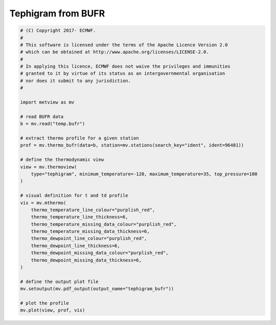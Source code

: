 .. only:: html

    .. note::
        :class: sphx-glr-download-link-note

        Click :ref:`here <sphx_glr_download_auto_examples_tephigram_bufr.py>`     to download the full example code
    .. rst-class:: sphx-glr-example-title

    .. _sphx_glr_auto_examples_tephigram_bufr.py:


Tephigram from BUFR
==============================================



.. image:: /auto_examples/images/sphx_glr_tephigram_bufr_001.png
    :alt: tephigram bufr
    :class: sphx-glr-single-img






.. code-block:: default


    # (C) Copyright 2017- ECMWF.
    #
    # This software is licensed under the terms of the Apache Licence Version 2.0
    # which can be obtained at http://www.apache.org/licenses/LICENSE-2.0.
    #
    # In applying this licence, ECMWF does not waive the privileges and immunities
    # granted to it by virtue of its status as an intergovernmental organisation
    # nor does it submit to any jurisdiction.
    #

    import metview as mv

    # read BUFR data
    b = mv.read("temp.bufr")

    # extract thermo profile for a given station
    prof = mv.thermo_bufr(data=b, station=mv.stations(search_key="ident", ident=96481))

    # define the thermodynamic view
    view = mv.thermoview(
        type="tephigram", minimum_temperature=-120, maximum_temperature=35, top_pressure=100
    )

    # visual definition for t and td profile
    vis = mv.mthermo(
        thermo_temperature_line_colour="purplish_red",
        thermo_temperature_line_thickness=6,
        thermo_temperature_missing_data_colour="purplish_red",
        thermo_temperature_missing_data_thickness=6,
        thermo_dewpoint_line_colour="purplish_red",
        thermo_dewpoint_line_thickness=6,
        thermo_dewpoint_missing_data_colour="purplish_red",
        thermo_dewpoint_missing_data_thickness=6,
    )

    # define the output plot file
    mv.setoutput(mv.pdf_output(output_name="tephigram_bufr"))

    # plot the profile
    mv.plot(view, prof, vis)


.. _sphx_glr_download_auto_examples_tephigram_bufr.py:


.. only :: html

 .. container:: sphx-glr-footer
    :class: sphx-glr-footer-example



  .. container:: sphx-glr-download sphx-glr-download-python

     :download:`Download Python source code: tephigram_bufr.py <tephigram_bufr.py>`



  .. container:: sphx-glr-download sphx-glr-download-jupyter

     :download:`Download Jupyter notebook: tephigram_bufr.ipynb <tephigram_bufr.ipynb>`


.. only:: html

 .. rst-class:: sphx-glr-signature

    `Gallery generated by Sphinx-Gallery <https://sphinx-gallery.github.io>`_
